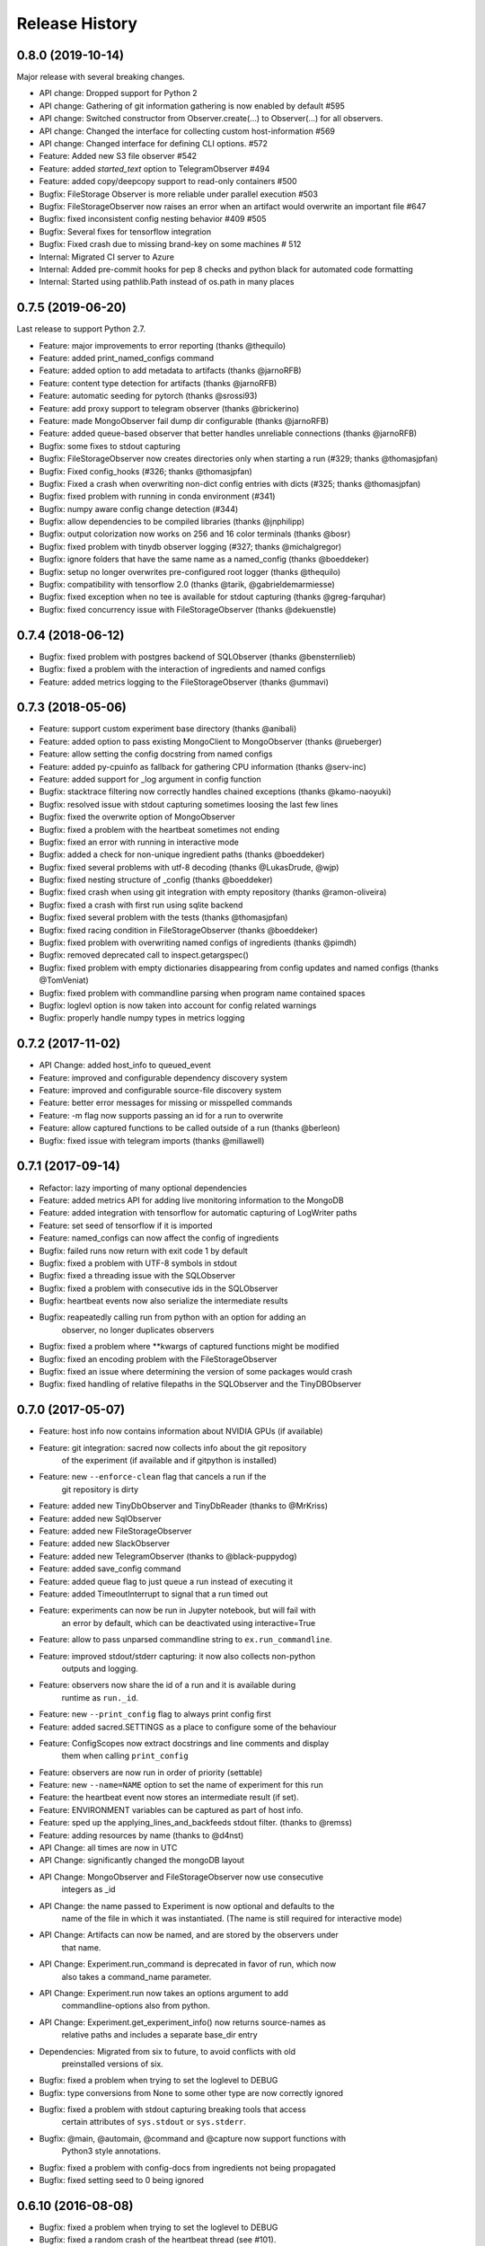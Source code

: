 Release History
---------------

0.8.0 (2019-10-14)
++++++++++++++++++
Major release with several breaking changes.

* API change: Dropped support for Python 2
* API change: Gathering of git information gathering is now enabled by default #595
* API change: Switched constructor from Observer.create(...) to Observer(...) for all observers.
* API change: Changed the interface for collecting custom host-information #569
* API change: Changed interface for defining CLI options. #572
* Feature: Added new S3 file observer #542
* Feature: added `started_text` option to TelegramObserver #494
* Feature: added copy/deepcopy support to read-only containers #500
* Bugfix: FileStorage Observer is more reliable under parallel execution #503
* Bugfix: FileStorageObserver now raises an error when an artifact would overwrite an important file #647
* Bugfix: fixed inconsistent config nesting behavior #409 #505
* Bugfix: Several fixes for tensorflow integration
* Bugfix: Fixed crash due to missing brand-key on some machines # 512
* Internal: Migrated CI server to Azure
* Internal: Added pre-commit hooks for pep 8 checks and python black for automated code formatting
* Internal: Started using pathlib.Path instead of os.path in many places


0.7.5 (2019-06-20)
++++++++++++++++++
Last release to support Python 2.7.

* Feature: major improvements to error reporting (thanks @thequilo)
* Feature: added print_named_configs command
* Feature: added option to add metadata to artifacts (thanks @jarnoRFB)
* Feature: content type detection for artifacts (thanks @jarnoRFB)
* Feature: automatic seeding for pytorch (thanks @srossi93)
* Feature: add proxy support to telegram observer (thanks @brickerino)
* Feature: made MongoObserver fail dump dir configurable (thanks @jarnoRFB)
* Feature: added queue-based observer that better handles unreliable connections (thanks @jarnoRFB)
* Bugfix: some fixes to stdout capturing
* Bugfix: FileStorageObserver now creates directories only when starting a run (#329; thanks @thomasjpfan)
* Bugfix: Fixed config_hooks (#326; thanks @thomasjpfan)
* Bugfix: Fixed a crash when overwriting non-dict config entries with dicts (#325; thanks @thomasjpfan)
* Bugfix: fixed problem with running in conda environment (#341)
* Bugfix: numpy aware config change detection (#344)
* Bugfix: allow dependencies to be compiled libraries (thanks @jnphilipp)
* Bugfix: output colorization now works on 256 and 16 color terminals (thanks @bosr)
* Bugfix: fixed problem with tinydb observer logging (#327; thanks @michalgregor)
* Bugfix: ignore folders that have the same name as a named_config (thanks @boeddeker)
* Bugfix: setup no longer overwrites pre-configured root logger (thanks @thequilo)
* Bugfix: compatibility with tensorflow 2.0 (thanks @tarik, @gabrieldemarmiesse)
* Bugfix: fixed exception when no tee is available for stdout capturing (thanks @greg-farquhar)
* Bugfix: fixed concurrency issue with FileStorageObserver (thanks @dekuenstle)


0.7.4 (2018-06-12)
++++++++++++++++++
* Bugfix: fixed problem with postgres backend of SQLObserver (thanks @bensternlieb)
* Bugfix: fixed a problem with the interaction of ingredients and named configs
* Feature: added metrics logging to the FileStorageObserver (thanks @ummavi)


0.7.3 (2018-05-06)
++++++++++++++++++
* Feature: support custom experiment base directory (thanks @anibali)
* Feature: added option to pass existing MongoClient to MongoObserver (thanks @rueberger)
* Feature: allow setting the config docstring from named configs
* Feature: added py-cpuinfo as fallback for gathering CPU information (thanks @serv-inc)
* Feature: added support for _log argument in config function
* Bugfix: stacktrace filtering now correctly handles chained exceptions (thanks @kamo-naoyuki)
* Bugfix: resolved issue with stdout capturing sometimes loosing the last few lines
* Bugfix: fixed the overwrite option of MongoObserver
* Bugfix: fixed a problem with the heartbeat sometimes not ending
* Bugfix: fixed an error with running in interactive mode
* Bugfix: added a check for non-unique ingredient paths (thanks @boeddeker)
* Bugfix: fixed several problems with utf-8 decoding (thanks @LukasDrude, @wjp)
* Bugfix: fixed nesting structure of _config (thanks  @boeddeker)
* Bugfix: fixed crash when using git integration with empty repository (thanks @ramon-oliveira)
* Bugfix: fixed a crash with first run using sqlite backend
* Bugfix: fixed several problem with the tests (thanks @thomasjpfan)
* Bugfix: fixed racing condition in FileStorageObserver (thanks @boeddeker)
* Bugfix: fixed problem with overwriting named configs of ingredients (thanks @pimdh)
* Bugfix: removed deprecated call to inspect.getargspec()
* Bugfix: fixed problem with empty dictionaries disappearing from config updates and named configs (thanks @TomVeniat)
* Bugfix: fixed problem with commandline parsing when program name contained spaces
* Bugfix: loglevl option is now taken into account for config related warnings
* Bugfix: properly handle numpy types in metrics logging


0.7.2 (2017-11-02)
++++++++++++++++++
* API Change: added host_info to queued_event
* Feature: improved and configurable dependency discovery system
* Feature: improved and configurable source-file discovery system
* Feature: better error messages for missing or misspelled commands
* Feature: -m flag now supports passing an id for a run to overwrite
* Feature: allow captured functions to be called outside of a run (thanks @berleon)
* Bugfix: fixed issue with telegram imports (thanks @millawell)


0.7.1 (2017-09-14)
++++++++++++++++++
* Refactor: lazy importing of many optional dependencies
* Feature: added metrics API for adding live monitoring information to the MongoDB
* Feature: added integration with tensorflow for automatic capturing of LogWriter paths
* Feature: set seed of tensorflow if it is imported
* Feature: named_configs can now affect the config of ingredients
* Bugfix: failed runs now return with exit code 1 by default
* Bugfix: fixed a problem with UTF-8 symbols in stdout
* Bugfix: fixed a threading issue with the SQLObserver
* Bugfix: fixed a problem with consecutive ids in the SQLObserver
* Bugfix: heartbeat events now also serialize the intermediate results
* Bugfix: reapeatedly calling run from python with an option for adding an
          observer, no longer duplicates observers
* Bugfix: fixed a problem where **kwargs of captured functions might be modified
* Bugfix: fixed an encoding problem with the FileStorageObserver
* Bugfix: fixed an issue where determining the version of some packages would crash
* Bugfix: fixed handling of relative filepaths in the SQLObserver and the TinyDBObserver


0.7.0 (2017-05-07)
++++++++++++++++++
* Feature: host info now contains information about NVIDIA GPUs (if available)
* Feature: git integration: sacred now collects info about the git repository
           of the experiment (if available and if gitpython is installed)
* Feature: new ``--enforce-clean`` flag that cancels a run if the
           git repository is dirty
* Feature: added new TinyDbObserver and TinyDbReader (thanks to @MrKriss)
* Feature: added new SqlObserver
* Feature: added new FileStorageObserver
* Feature: added new SlackObserver
* Feature: added new TelegramObserver (thanks to @black-puppydog)
* Feature: added save_config command
* Feature: added queue flag to just queue a run instead of executing it
* Feature: added TimeoutInterrupt to signal that a run timed out
* Feature: experiments can now be run in Jupyter notebook, but will fail with
           an error by default, which can be deactivated using interactive=True
* Feature: allow to pass unparsed commandline string to ``ex.run_commandline``.
* Feature: improved stdout/stderr capturing: it now also collects non-python
           outputs and logging.
* Feature: observers now share the id of a run and it is available during
           runtime as ``run._id``.
* Feature: new ``--print_config`` flag to always print config first
* Feature: added sacred.SETTINGS as a place to configure some of the behaviour
* Feature: ConfigScopes now extract docstrings and line comments and display
           them when calling ``print_config``
* Feature: observers are now run in order of priority (settable)
* Feature: new ``--name=NAME`` option to set the name of experiment for this run
* Feature: the heartbeat event now stores an intermediate result (if set).
* Feature: ENVIRONMENT variables can be captured as part of host info.
* Feature: sped up the applying_lines_and_backfeeds stdout filter. (thanks to @remss)
* Feature: adding resources by name (thanks to @d4nst)
* API Change: all times are now in UTC
* API Change: significantly changed the mongoDB layout
* API Change: MongoObserver and FileStorageObserver now use consecutive
              integers as _id
* API Change: the name passed to Experiment is now optional and defaults to the
              name of the file in which it was instantiated.
              (The name is still required for interactive mode)
* API Change: Artifacts can now be named, and are stored by the observers under
              that name.
* API Change: Experiment.run_command is deprecated in favor of run, which now
              also takes a command_name parameter.
* API Change: Experiment.run now takes an options argument to add
              commandline-options also from python.
* API Change: Experiment.get_experiment_info() now returns source-names as
              relative paths and includes a separate base_dir entry
* Dependencies: Migrated from six to future, to avoid conflicts with old
                preinstalled versions of six.
* Bugfix: fixed a problem when trying  to set the loglevel to DEBUG
* Bugfix: type conversions from None to some other type are now correctly ignored
* Bugfix: fixed a problem with stdout capturing breaking tools that access
          certain attributes of ``sys.stdout`` or ``sys.stderr``.
* Bugfix: @main, @automain, @command and @capture now support functions with
           Python3 style annotations.
* Bugfix: fixed a problem with config-docs from ingredients not being propagated
* Bugfix: fixed setting seed to 0 being ignored

0.6.10 (2016-08-08)
+++++++++++++++++++
* Bugfix: fixed a problem when trying  to set the loglevel to DEBUG
* Bugfix: fixed a random crash of the heartbeat thread (see #101).
* Feature: added --force/-f option to disable errors and warnings concerning
           suspicious changes. (thanks to Yannic Kilcher)
* Feature: experiments can now be run in Jupyter notebook, but will fail with
           an error by default, which can be deactivated using interactive=True
* Feature: added support for adding a captured out filter, and a filter that
           and applies backspaces and linefeeds before saving like a terminal
           would. (thanks to Kevin McGuinness)

0.6.9 (2016-01-16)
++++++++++++++++++
* Bugfix: fixed support for ``@ex.named_config`` (was broken by 0.6.8)
* Bugfix: fixed handling of captured functions with prefix for failing on
          added unused config entries

0.6.8 (2016-01-14)
++++++++++++++++++
* Feature: Added automatic conversion of ``pandas`` datastructures in the
           custom info dict to json-format in the MongoObserver.
* Feature: Fail if a new config entry is added but it is not used anywhere
* Feature: Added a warning if no observers were added to the experiment.
           Added also an ``unobserved`` keyword to commands and a
           ``--unobserved`` commandline option to silence that warning
* Feature: Split the debug flag ``-d`` into two flags: ``-d`` now only disables
           stacktrace filtering, while ``-D`` adds post-mortem debugging.
* API change: renamed ``named_configs_to_use`` kwarg in ``ex.run_command``
              method to ``named_configs``
* API change: changed the automatic conversion of numpy arrays in the
              MongoObserver from pickle to human readable nested lists.
* Bugfix: Fixed a problem with debugging experiments.
* Bugfix: Fixed a problem with numpy datatypes in the configuration
* Bugfix: More helpful error messages when using ``return`` or ``yield`` in a
          config scope
* Bugfix: Be more helpful when using -m/--mongo_db and pymongo is not installed

0.6.7 (2015-09-11)
++++++++++++++++++
* Bugfix: fixed an error when trying to add a mongo observer via command-line

0.6.6 (2015-09-10)
++++++++++++++++++
* Feature: added -c/--comment commandline option to add a comment to a run
* Feature: added -b/--beat_interval commandline option to control the
           rate of heartbeat events
* Feature: introduced an easy way of adding custom commandline options

0.6.5 (2015-08-28)
++++++++++++++++++
* Feature: Support ``@ex.capture`` on methods (thanks to @Treora)
* Bugfix: fixed an error that occurred when a dependency module didn't have a
          the '__file__' attribute

0.6.4 (2015-06-12)
++++++++++++++++++
* Bugfix: fixed a problem where some config modification would be displayed as
          added if there where multiple ConfigScopes involved
* Bugfix: fixed a problem with tracking typechanges related to None-type
* Bugfix: fixed a crash related to MongoObserver being an unhashable type
* Bugfix: added back setslice and delslice methods to DogmaticList for
          python 2.7 compatibility

0.6.3 (2015-04-28)
++++++++++++++++++
* Bugfix: fixed a bug in the mongo observer that would always crash the final
          save
* Bugfix: automatic detection of local source files no longer wrongly detects
          non-local files in subdirectories.

0.6.2 (2015-04-16)
++++++++++++++++++
* Bugfix: fixed crash when using artifacts
* Bugfix: added resources are now saved immediately

0.6.1 (2015-04-05)
++++++++++++++++++
* Bugfix: fixed a crash when some numpy datatypes were not present
          (like numpy.float128)
* Bugfix: Made MissingDependencyMock callable so it would also correctly
          report the missing dependency when called
* Bugfix: MongoObserver would just crash the experiment if the result or the
          info are not serializable. Now it warns and tries to alter
          problematic entries such that they can be stored.

0.6 (2015-03-12)
++++++++++++++++
* Feature: With the new ``add_artifact`` function files can be added to a run
           That will fire an ``artifact event`` and they will also be stored
           in the database by the MongoObserver.
* Feature: Files can be opened through the experiment using ``open_resource``,
           which will fire a ``resource_event`` and the file is automatically
           saved to the database by the MongoObserver
* Feature: Collections used by the MongoObserver can now have a custom prefix
* Feature: MongoObserver saves all sources as separate files to the database
           using GridFS
* Feature: Sources and package dependencies can now also be manually added
* Feature: Automatically collect imported sources and dependencies also from
           ingredients
* Feature: added print_dependencies command
* Feature: With the ``--debug`` flag Sacred now automatically enters
           post-mortem debugging after an exception.
* Feature: Only filter the stacktrace if exception originated outside of Sacred
* Feature: Allow to specify a config file (json, pickle or yaml) on the
           command-line using with.
* Feature: Normal dictionaries can now be added as configuration to experiments
           using the new ``add_config`` method.
* Feature: MongoObserver now tries to reconnect to the MongoDB if connection
           is lost, and at the end of an experiment writes the entry to a
           tempfile if the reconnects failed.
* Bugfix: Invalid config keys could crash the MongoObserver or the
          print_config command. Now they are checked at the beginning and an
          exception is thrown.
* Bugfix: fixed coloring of seeds modified by or entries added by named configs
* Documentation: greatly improved the examples and added them to the docs

0.5.2 (2015-02-09)
++++++++++++++++++
* Bugfix: processor name was not queried correctly on OSX

0.5.1 (2014-10-07)
++++++++++++++++++
* Feature: added special argument ``_config`` for captured functions
* Feature: config entries that remain unchanged through config updates are no
           longer marked as modified by print_config
* Optimization: special arguments ``_rnd`` and ``_seed`` are now only generated
                if needed
* Bugfix: undocumented defective feature ``**config`` removed from
          captured functions
* Bugfix: fixed bug where indentation could lead to errors in a ``ConfigScope``
* Bugfix: added warning when attempting to overwrite an ingredient
          and it is ignored by Sacred
* Bugfix: fixed issue with synchronizing captured out at the end of the run.
          (before up to 10sec of captured output could be lost at the end)
* Bugfix: modifications on seed were not marked correctly by print_config
* Bugfix: changes to seed in NamedConfig would not correctly affect Ingredients
          Note that in order to fix this we removed the access to seed from all
          ConfigScopes. You can still set the seed but you can no longer access
          it from any ConfigScope including named ones.
          (Of course this does not affect captured functions at all.)
* Style: Lots of pep8 and pylint fixes

0.5 (2014-09-22)
++++++++++++++++
* First public release of Sacred